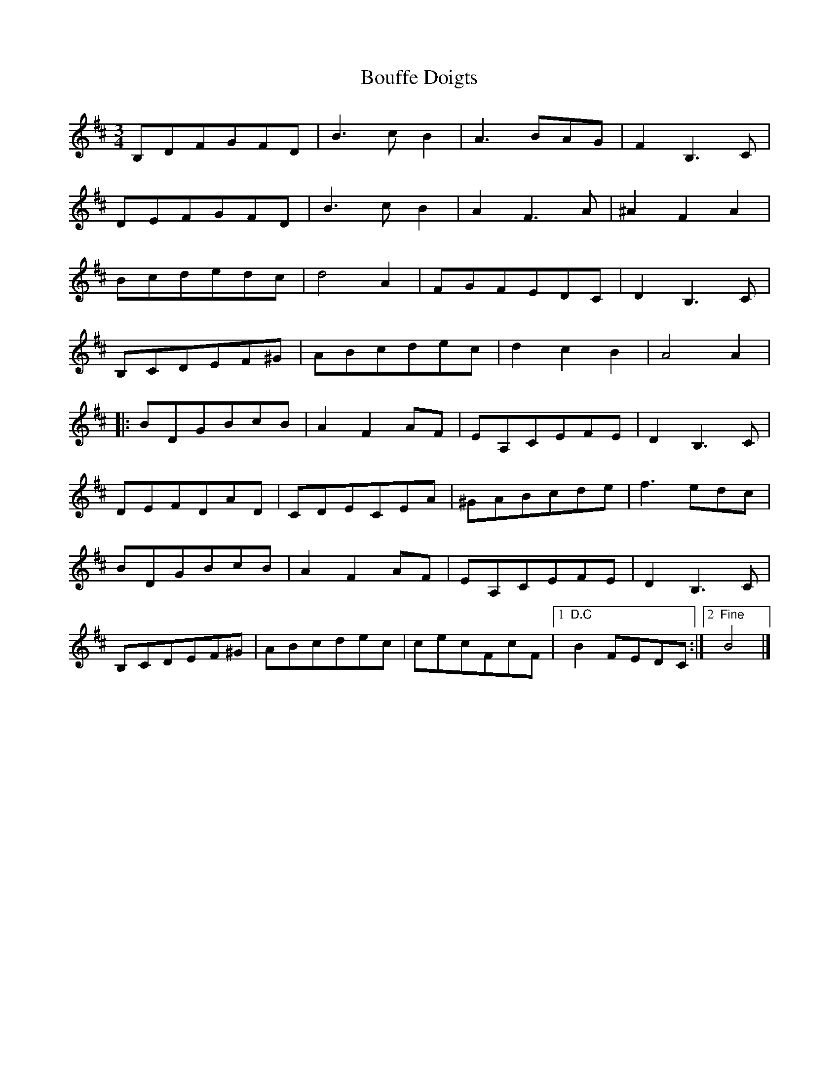 X: 1
T: Bouffe Doigts
Z: Tim_Morrison
S: https://thesession.org/tunes/5210#setting5210
R: waltz
M: 3/4
L: 1/8
K: Dmaj
B,DFGFD|B3 c B2|A3 BAG|F2 B,3 C|
DEFGFD| B3 c B2|A2 F3 A|^A2 F2 A2|
Bcdedc|d4 A2|FGFEDC|D2 B,3 C|
B,CDEF^G|ABcdec|d2 c2 B2|A4 A2|
|:BDGBcB|A2 F2 AF|EA,CEFE|D2 B,3 C|
DEFDAD|CDECEA|^GABcde|f3 edc|
BDGBcB|A2 F2 AF|EA,CEFE|D2 B,3 C|
B,CDEF^G|ABcdec|cecFcF|1 "D.C" B2 FEDC:|2 "Fine" B4|]
